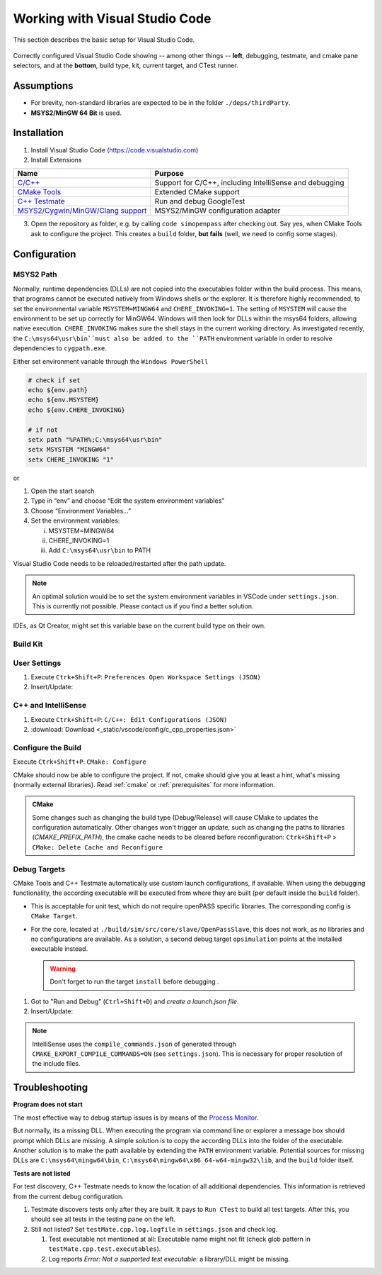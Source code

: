 ..
  ************************************************************
  Copyright (c) 2021 in-tech GmbH

  This program and the accompanying materials are made
  available under the terms of the Eclipse Public License 2.0
  which is available at https://www.eclipse.org/legal/epl-2.0/

  SPDX-License-Identifier: EPL-2.0
  ************************************************************

.. |win_only| image:: /_static/win_only.png

.. _vscode:

Working with Visual Studio Code
===============================

This section describes the basic setup for Visual Studio Code.

.. figure:: _static/images/vscode_quick_intro.png
   :align: center

   Correctly configured Visual Studio Code showing -- among other things -- **left**, debugging, testmate, and cmake pane selectors, and at the **bottom**, build type, kit, current target, and CTest runner.

Assumptions
-----------

- For brevity, non-standard libraries are expected to be in the folder ``./deps/thirdParty``.
- |win_only| **MSYS2/MinGW 64 Bit** is used.

Installation
------------

1. Install Visual Studio Code (https://code.visualstudio.com)

2. Install Extensions

.. table::

   ======================================================================================================== =======================================================
   Name                                                                                                     Purpose
   ======================================================================================================== =======================================================
   `C/C++ <https://marketplace.visualstudio.com/items?itemName=ms-vscode.cpptools>`_                        Support for C/C++, including IntelliSense and debugging
   `CMake Tools <https://vector-of-bool.github.io/docs/vscode-cmake-tools>`_                                Extended CMake support
   `C++ Testmate <https://marketplace.visualstudio.com/items?itemName=matepek.vscode-catch2-test-adapter>`_ Run and debug GoogleTest
   `MSYS2/Cygwin/MinGW/Clang support <https://marketplace.visualstudio.com/items?itemName=fougas.msys2>`_   |win_only| MSYS2/MinGW configuration adapter
   ======================================================================================================== =======================================================

3. Open the repository as folder, e.g. by calling ``code simopenpass`` after checking out.
   Say yes, when CMake Tools ask to configure the project.
   This creates a ``build`` folder, **but fails** (well, we need to config some stages).

Configuration
-------------

|win_only| MSYS2 Path
+++++++++++++++++++++

Normally, runtime dependencies (DLLs) are not copied into the executables folder within the build process.
This means, that programs cannot be executed natively from Windows shells or the explorer.
It is therefore highly recommended, to set the environmental variable ``MSYSTEM=MINGW64`` and ``CHERE_INVOKING=1``. 
The setting of ``MSYSTEM`` will cause the environment to be set up correctly for MinGW64.
Windows will then look for DLLs within the msys64 folders, allowing native execution.
``CHERE_INVOKING`` makes sure the shell stays in the current working directory.
As investigated recently, the ``C:\msys64\usr\bin``must also be added to the ``PATH`` environment variable in order to resolve dependencies to ``cygpath.exe``. 

Either set environment variable through the ``Windows PowerShell``

.. code:: PowerShell

   # check if set
   echo ${env.path}
   echo ${env.MSYSTEM}
   echo ${env.CHERE_INVOKING}

   # if not
   setx path "%PATH%;C:\msys64\usr\bin"
   setx MSYSTEM "MINGW64"
   setx CHERE_INVOKING "1"

or 

1. Open the start search
2. Type in “env” and choose “Edit the system environment variables”
3. Choose “Environment Variables…” 
4. Set the environment variables:
   
   i. MSYSTEM=MINGW64
   ii. CHERE_INVOKING=1
   iii. Add ``C:\msys64\usr\bin`` to PATH

Visual Studio Code needs to be reloaded/restarted after the path update.

.. note:: 

   An optimal solution would be to set the system environment variables in VSCode under ``settings.json``. This is currently not possible. Please contact us if you find a better solution.

IDEs, as Qt Creator, might set this variable base on the current build type on their own.

Build Kit
+++++++++

.. tabs::

   .. tab:: Windows

      **Add and select MSYS2/MinGW64 Build Kit:**

      1. Execute ``Ctrk+Shift+P``: ``CMake: Edit User-Local CMake Kits``

      2. Insert/Update:

         .. literalinclude:: _static/vscode/config/win/cmake-tools-kits.json
            :caption: cmake-tools-kits.json
            :language: javascript
            :linenos:

         :download:`Download <_static/vscode/config/win/cmake-tools-kits.json>`

      3. ``Ctrk+Shift+P``: ``CMake: Select a Kit`` = ``MinGW64``

   .. tab:: Linux

      **Select System Build Kit:**

      ``Ctrk+Shift+P``: ``CMake: Select a Kit`` = ``GCC 10.2.0``

      See also :ref:`prerequisites`.

User Settings
+++++++++++++

1. Execute ``Ctrk+Shift+P``: ``Preferences Open Workspace Settings (JSON)``

2. Insert/Update:

   .. tabs::

      .. tab:: Windows

         .. literalinclude:: _static/vscode/config/win/settings.json
            :caption: settings.json
            :language: javascript
            :linenos:

         :download:`Download <_static/vscode/config/win/settings.json>`

      .. tab:: Linux

         .. literalinclude:: _static/vscode/config/linux/settings.json
            :caption: settings.json
            :language: javascript
            :linenos:

         :download:`Download <_static/vscode/config/linux/settings.json>`


C++ and IntelliSense
++++++++++++++++++++

1. Execute ``Ctrk+Shift+P``: ``C/C++: Edit Configurations (JSON)``

2. .. literalinclude:: _static/vscode/config/c_cpp_properties.json
     :caption: c_cpp_properties.json
     :language: javascript
     :linenos:

   :download:`Download <_static/vscode/config/c_cpp_properties.json>`

Configure the Build
+++++++++++++++++++

Execute ``Ctrk+Shift+P``: ``CMake: Configure``


CMake should now be able to configure the project.
If not, cmake should give you at least a hint, what's missing (normally external libraries).  
Read :ref:`cmake` or :ref:`prerequisites` for more information.

.. admonition:: CMake

 Some changes such as changing the build type (Debug/Release) will cause CMake to updates the configuration automatically.
 Other changes won't trigger an update, such as changing the paths to libraries (`CMAKE_PREFIX_PATH`), the cmake cache needs to be cleared before reconfiguration:  
 ``Ctrk+Shift+P`` > ``CMake: Delete Cache and Reconfigure``

Debug Targets
+++++++++++++

CMake Tools and C++ Testmate automatically use custom launch configurations, if available.
When using the debugging functionality, the according executable will be executed from where they are built (per default inside the ``build`` folder).  

- This is acceptable for unit test, which do not require openPASS specific libraries.  
  The corresponding config is ``CMake Target``.

- For the core, located at ``./build/sim/src/core/slave/OpenPassSlave``, this does not work, as no libraries and no configurations are available.  
  As a solution, a second debug target ``opsimulation`` points at the installed executable instead.

  .. warning:: Don't forget to run the target ``install`` before debugging .

1. Got to "Run and Debug" (``Ctrl+Shift+D``) and *create a launch.json file*.

2. Insert/Update:

.. tabs::

   .. tab:: Windows

      .. literalinclude:: _static/vscode/config/win/launch.json
         :caption: launch.json
         :language: javascript
         :linenos:

      :download:`Download <_static/vscode/config/win/launch.json>`

   .. tab:: Linux

      .. literalinclude:: _static/vscode/config/linux/launch.json
         :caption: launch.json
         :language: javascript
         :linenos:

      :download:`Download <_static/vscode/config/linux/launch.json>`

.. note::

   IntelliSense uses the ``compile_commands.json`` of generated through ``CMAKE_EXPORT_COMPILE_COMMANDS=ON`` (see ``settings.json``).
   This is necessary for proper resolution of the include files.


Troubleshooting
---------------

|win_only| **Program does not start**

The most effective way to debug startup issues is by means of the `Process Monitor <https://docs.microsoft.com/en-us/sysinternals/downloads/procmon>`_.

But normally, its a missing DLL. When executing the program via command line or explorer a message box should prompt which DLLs are missing.
A simple solution is to copy the according DLLs into the folder of the executable.
Another solution is to make the path available by extending the ``PATH`` environment variable.
Potential sources for missing DLLs are ``C:\msys64\mingw64\bin``, ``C:\msys64\mingw64\x86_64-w64-mingw32\lib``, and the ``build`` folder itself.

**Tests are not listed**

For test discovery, C++ Testmate needs to know the location of all additional dependencies.
This information is retrieved from the current debug configuration.

#. Testmate discovers tests only after they are built.
   It pays to ``Run CTest`` to build all test targets.
   After this, you should see all tests in the testing pane on the left.

#. Still not listed? Set ``testMate.cpp.log.logfile`` in ``settings.json`` and check log.

   #. Test executable not mentioned at all:
      Executable name might not fit (check glob pattern in ``testMate.cpp.test.executables``).
   #. Log reports *Error: Not a supported test executable*: a library/DLL might be missing.
